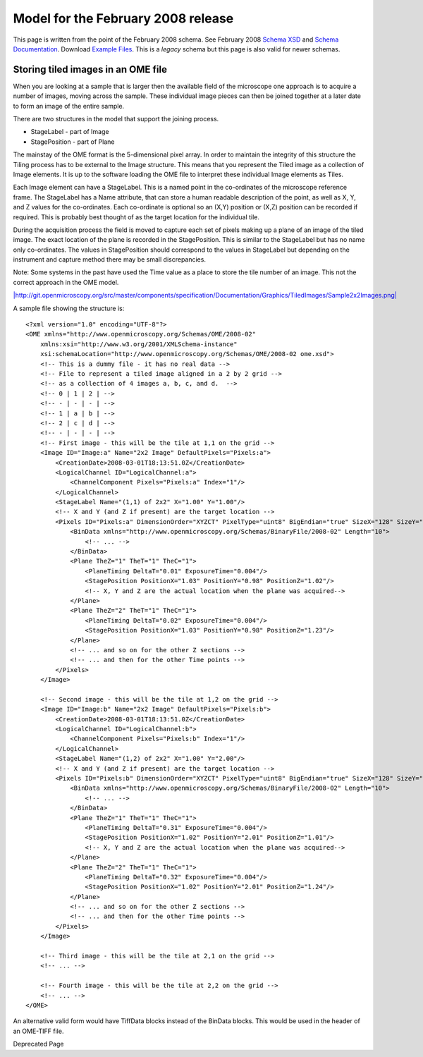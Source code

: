 Model for the February 2008 release
~~~~~~~~~~~~~~~~~~~~~~~~~~~~~~~~~~~

This page is written from the point of the February 2008 schema. See
February 2008 `Schema
XSD <http://www.openmicroscopy.org/Schemas/OME/2008-02/>`_ and `Schema
Documentation <http://git.openmicroscopy.org/src/master/components/specification/Documentation/Generated/OME-2008-02/ome.xsd.html>`_.
Download `Example
Files <http://trac.openmicroscopy.org.uk/ome/browser/ome.git/components/specification/Samples/>`_.
This is a *legacy* schema but this page is also valid for newer schemas.

Storing tiled images in an OME file
-----------------------------------

When you are looking at a sample that is larger then the available field
of the microscope one approach is to acquire a number of images, moving
across the sample. These individual image pieces can then be joined
together at a later date to form an image of the entire sample.

There are two structures in the model that support the joining process.

-  StageLabel - part of Image
-  StagePosition - part of Plane

The mainstay of the OME format is the 5-dimensional pixel array. In
order to maintain the integrity of this structure the Tiling process has
to be external to the Image structure. This means that you represent the
Tiled image as a collection of Image elements. It is up to the software
loading the OME file to interpret these individual Image elements as
Tiles.

Each Image element can have a StageLabel. This is a named point in the
co-ordinates of the microscope reference frame. The StageLabel has a
Name attribute, that can store a human readable description of the
point, as well as X, Y, and Z values for the co-ordinates. Each
co-ordinate is optional so an (X,Y) position or (X,Z) position can be
recorded if required. This is probably best thought of as the target
location for the individual tile.

During the acquisition process the field is moved to capture each set of
pixels making up a plane of an image of the tiled image. The exact
location of the plane is recorded in the StagePosition. This is similar
to the StageLabel but has no name only co-ordinates. The values in
StagePosition should correspond to the values in StageLabel but
depending on the instrument and capture method there may be small
discrepancies.

Note: Some systems in the past have used the Time value as a place to
store the tile number of an image. This not the correct approach in the
OME model.

`|http://git.openmicroscopy.org/src/master/components/specification/Documentation/Graphics/TiledImages/Sample2x2Images.png| <http://git.openmicroscopy.org/src/master/components/specification/Documentation/Graphics/TiledImages/Sample2x2Images.png>`_

A sample file showing the structure is:

::

    <?xml version="1.0" encoding="UTF-8"?>
    <OME xmlns="http://www.openmicroscopy.org/Schemas/OME/2008-02"
        xmlns:xsi="http://www.w3.org/2001/XMLSchema-instance"
        xsi:schemaLocation="http://www.openmicroscopy.org/Schemas/OME/2008-02 ome.xsd">
        <!-- This is a dummy file - it has no real data -->
        <!-- File to represent a tiled image aligned in a 2 by 2 grid -->
        <!-- as a collection of 4 images a, b, c, and d.  -->
        <!-- 0 | 1 | 2 | -->
        <!-- - | - | - | -->
        <!-- 1 | a | b | -->
        <!-- 2 | c | d | -->
        <!-- - | - | - | -->
        <!-- First image - this will be the tile at 1,1 on the grid -->
        <Image ID="Image:a" Name="2x2 Image" DefaultPixels="Pixels:a">
            <CreationDate>2008-03-01T18:13:51.0Z</CreationDate>
            <LogicalChannel ID="LogicalChannel:a">
                <ChannelComponent Pixels="Pixels:a" Index="1"/>
            </LogicalChannel>    
            <StageLabel Name="(1,1) of 2x2" X="1.00" Y="1.00"/> 
            <!-- X and Y (and Z if present) are the target location -->
            <Pixels ID="Pixels:a" DimensionOrder="XYZCT" PixelType="uint8" BigEndian="true" SizeX="128" SizeY="128" SizeZ="8" SizeC="1" SizeT="3">
                <BinData xmlns="http://www.openmicroscopy.org/Schemas/BinaryFile/2008-02" Length="10">
                    <!-- ... -->
                </BinData>
                <Plane TheZ="1" TheT="1" TheC="1">
                    <PlaneTiming DeltaT="0.01" ExposureTime="0.004"/>
                    <StagePosition PositionX="1.03" PositionY="0.98" PositionZ="1.02"/>
                    <!-- X, Y and Z are the actual location when the plane was acquired-->
                </Plane>
                <Plane TheZ="2" TheT="1" TheC="1">
                    <PlaneTiming DeltaT="0.02" ExposureTime="0.004"/>
                    <StagePosition PositionX="1.03" PositionY="0.98" PositionZ="1.23"/>
                </Plane>
                <!-- ... and so on for the other Z sections -->
                <!-- ... and then for the other Time points -->
            </Pixels>
        </Image>
        
        <!-- Second image - this will be the tile at 1,2 on the grid -->
        <Image ID="Image:b" Name="2x2 Image" DefaultPixels="Pixels:b">
            <CreationDate>2008-03-01T18:13:51.0Z</CreationDate>
            <LogicalChannel ID="LogicalChannel:b">
                <ChannelComponent Pixels="Pixels:b" Index="1"/>
            </LogicalChannel>    
            <StageLabel Name="(1,2) of 2x2" X="1.00" Y="2.00"/> 
            <!-- X and Y (and Z if present) are the target location -->
            <Pixels ID="Pixels:b" DimensionOrder="XYZCT" PixelType="uint8" BigEndian="true" SizeX="128" SizeY="128" SizeZ="8" SizeC="1" SizeT="3">
                <BinData xmlns="http://www.openmicroscopy.org/Schemas/BinaryFile/2008-02" Length="10">
                    <!-- ... -->
                </BinData>
                <Plane TheZ="1" TheT="1" TheC="1">
                    <PlaneTiming DeltaT="0.31" ExposureTime="0.004"/>
                    <StagePosition PositionX="1.02" PositionY="2.01" PositionZ="1.01"/>
                    <!-- X, Y and Z are the actual location when the plane was acquired-->
                </Plane>
                <Plane TheZ="2" TheT="1" TheC="1">
                    <PlaneTiming DeltaT="0.32" ExposureTime="0.004"/>
                    <StagePosition PositionX="1.02" PositionY="2.01" PositionZ="1.24"/>
                </Plane>
                <!-- ... and so on for the other Z sections -->
                <!-- ... and then for the other Time points -->
            </Pixels>
        </Image>

        <!-- Third image - this will be the tile at 2,1 on the grid -->
        <!-- ... -->
        
        <!-- Fourth image - this will be the tile at 2,2 on the grid -->
        <!-- ... -->
    </OME>

An alternative valid form would have TiffData blocks instead of the
BinData blocks. This would be used in the header of an OME-TIFF file.

Deprecated Page
